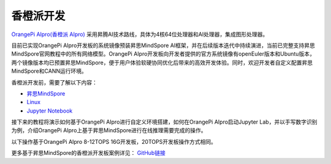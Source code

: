 香橙派开发
===============

`OrangePi AIpro(香橙派 AIpro) <http://www.orangepi.cn/index.html>`_ 采用昇腾AI技术路线，具体为4核64位处理器和AI处理器，集成图形处理器。

目前已实现OrangePi AIpro开发板的系统镜像预装昇思MindSpore AI框架，并在后续版本迭代中持续演进，当前已完整支持昇思MindSpore官网教程中的所有网络模型。OrangePi AIpro开发板向开发者提供的官方系统镜像有openEuler版本和Ubuntu版本，两个镜像版本均已预置昇思MindSpore，便于用户体验软硬协同优化后带来的高效开发体验。同时，欢迎开发者自定义配置昇思MindSpore和CANN运行环境。

香橙派开发前，需要了解以下内容：

- `昇思MindSpore <https://www.mindspore.cn/>`_ 
- `Linux <https://www.runoob.com/linux/linux-tutorial.html>`_ 
- `Jupyter Notebook <https://jupyter.org/documentation>`_ 

接下来的教程将演示如何基于OrangePi AIpro进行自定义环境搭建，如何在OrangePi AIpro启动Jupyter Lab，并以手写数字识别为例，介绍OrangePi AIpro上基于昇思MindSpore进行在线推理需要完成的操作。

以下操作基于OrangePi AIpro 8-12TOPS 16G开发板，20TOPS开发板操作方式相同。

更多基于昇思MindSpore的香橙派开发板案例详见： `GitHub链接 <https://github.com/mindspore-courses/orange-pi-mindspore>`_ 
